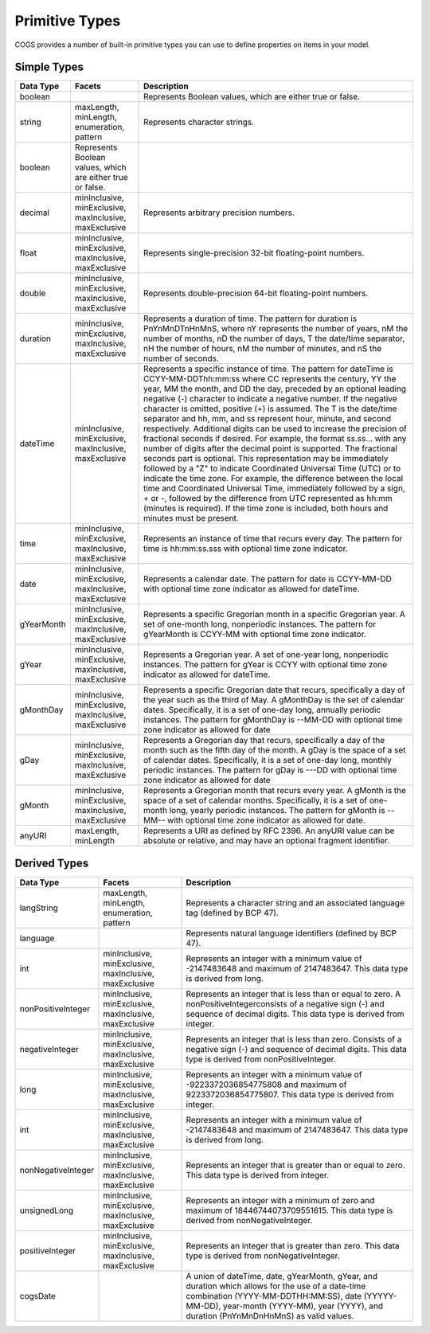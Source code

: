 Primitive Types
-------------------

COGS provides a number of built-in primitive types you can use to define properties on
items in your model.

Simple Types
~~~~~~~~~~~~~~~~~~~~~~

==========   =============================================================  ============
Data Type    Facets                                                         Description
==========   =============================================================  ============
boolean                                                                     Represents Boolean values, which are either true or false.    
string       maxLength, minLength, enumeration, pattern                     Represents character strings.    
boolean      Represents Boolean values, which are either true or false.    
decimal      minInclusive, minExclusive, maxInclusive, maxExclusive         Represents arbitrary precision numbers.    
float        minInclusive, minExclusive, maxInclusive, maxExclusive         Represents single-precision 32-bit floating-point numbers.    
double       minInclusive, minExclusive, maxInclusive, maxExclusive         Represents double-precision 64-bit floating-point numbers.    
duration     minInclusive, minExclusive, maxInclusive, maxExclusive         Represents a duration of time. The pattern for duration is PnYnMnDTnHnMnS, where nY represents the number of years, nM the number of months, nD the number of days, T the date/time separator, nH the number of hours, nM the number of minutes, and nS the number of seconds.    
dateTime     minInclusive, minExclusive, maxInclusive, maxExclusive         Represents a specific instance of time. The pattern for dateTime is CCYY-MM-DDThh:mm:ss where CC represents the century, YY the year, MM the month, and DD the day, preceded by an optional leading negative (-) character to indicate a negative number. If the negative character is omitted, positive (+) is assumed. The T is the date/time separator and hh, mm, and ss represent hour, minute, and second respectively. Additional digits can be used to increase the precision of fractional seconds if desired. For example, the format ss.ss... with any number of digits after the decimal point is supported. The fractional seconds part is optional. This representation may be immediately followed by a "Z" to indicate Coordinated Universal Time (UTC) or to indicate the time zone. For example, the difference between the local time and Coordinated Universal Time, immediately followed by a sign, + or -, followed by the difference from UTC represented as hh:mm (minutes is required). If the time zone is included, both hours and minutes must be present.    
time         minInclusive, minExclusive, maxInclusive, maxExclusive         Represents an instance of time that recurs every day. The pattern for time is hh:mm:ss.sss with optional time zone indicator.    
date         minInclusive, minExclusive, maxInclusive, maxExclusive         Represents a calendar date. The pattern for date is CCYY-MM-DD with optional time zone indicator as allowed for dateTime.    
gYearMonth   minInclusive, minExclusive, maxInclusive, maxExclusive         Represents a specific Gregorian month in a specific Gregorian year. A set of one-month long, nonperiodic instances. The pattern for gYearMonth is CCYY-MM with optional time zone indicator.
gYear        minInclusive, minExclusive, maxInclusive, maxExclusive         Represents a Gregorian year. A set of one-year long, nonperiodic instances. The pattern for gYear is CCYY with optional time zone indicator as allowed for dateTime.    
gMonthDay    minInclusive, minExclusive, maxInclusive, maxExclusive         Represents a specific Gregorian date that recurs, specifically a day of the year such as the third of May. A gMonthDay is the set of calendar dates. Specifically, it is a set of one-day long, annually periodic instances. The pattern for gMonthDay is --MM-DD with optional time zone indicator as allowed for date
gDay         minInclusive, minExclusive, maxInclusive, maxExclusive         Represents a Gregorian day that recurs, specifically a day of the month such as the fifth day of the month. A gDay is the space of a set of calendar dates. Specifically, it is a set of one-day long, monthly periodic instances. The pattern for gDay is ---DD with optional time zone indicator as allowed for date
gMonth       minInclusive, minExclusive, maxInclusive, maxExclusive         Represents a Gregorian month that recurs every year. A gMonth is the space of a set of calendar months. Specifically, it is a set of one-month long, yearly periodic instances. The pattern for gMonth is --MM-- with optional time zone indicator as allowed for date.    
anyURI       maxLength, minLength                                           Represents a URI as defined by RFC 2396. An anyURI value can be absolute or relative, and may have an optional fragment identifier.    
==========   =============================================================  ============

Derived Types
~~~~~~~~~~~~~~~~~~~~~~~

====================   =================================================================   ============
Data Type              Facets                                                              Description
====================   =================================================================   ============
langString             maxLength, minLength, enumeration, pattern                          Represents a character string and an associated language tag (defined by BCP 47).    
language                                                                                   Represents natural language identifiers (defined by BCP 47).    
int                    minInclusive, minExclusive, maxInclusive, maxExclusive              Represents an integer with a minimum value of -2147483648 and maximum of 2147483647. This data type is derived from long.    
nonPositiveInteger     minInclusive, minExclusive, maxInclusive, maxExclusive              Represents an integer that is less than or equal to zero. A nonPositiveIntegerconsists of a negative sign (-) and sequence of decimal digits. This data type is derived from integer.    
negativeInteger        minInclusive, minExclusive, maxInclusive, maxExclusive              Represents an integer that is less than zero. Consists of a negative sign (-) and sequence of decimal digits. This data type is derived from nonPositiveInteger.    
long                   minInclusive, minExclusive, maxInclusive, maxExclusive              Represents an integer with a minimum value of -9223372036854775808 and maximum of 9223372036854775807. This data type is derived from integer.    
int                    minInclusive, minExclusive, maxInclusive, maxExclusive              Represents an integer with a minimum value of -2147483648 and maximum of 2147483647. This data type is derived from long.    
nonNegativeInteger     minInclusive, minExclusive, maxInclusive, maxExclusive              Represents an integer that is greater than or equal to zero. This data type is derived from integer.    
unsignedLong           minInclusive, minExclusive, maxInclusive, maxExclusive              Represents an integer with a minimum of zero and maximum of 18446744073709551615. This data type is derived from nonNegativeInteger.    
positiveInteger        minInclusive, minExclusive, maxInclusive, maxExclusive              Represents an integer that is greater than zero. This data type is derived from nonNegativeInteger.    
cogsDate                                                                                   A union of dateTime, date, gYearMonth, gYear, and duration which allows for the use of a date-time combination (YYYY-MM-DDTHH:MM:SS), date (YYYYY-MM-DD), year-month (YYYY-MM), year (YYYY), and duration (PnYnMnDnHnMnS) as valid values.    
====================   =================================================================   ============
